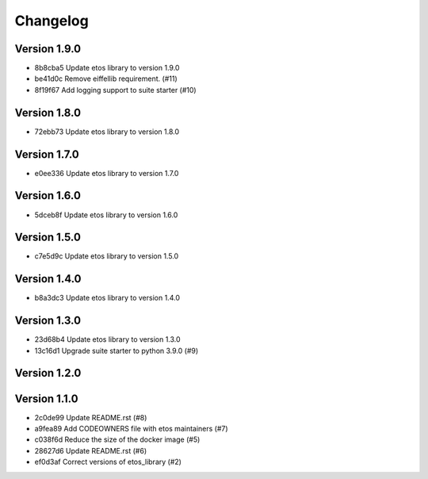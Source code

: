=========
Changelog
=========

Version 1.9.0
-------------

- 8b8cba5 Update etos library to version 1.9.0
- be41d0c Remove eiffellib requirement. (#11)
- 8f19f67 Add logging support to suite starter (#10)

Version 1.8.0
-------------

- 72ebb73 Update etos library to version 1.8.0

Version 1.7.0
-------------

- e0ee336 Update etos library to version 1.7.0

Version 1.6.0
-------------

- 5dceb8f Update etos library to version 1.6.0

Version 1.5.0
-------------

- c7e5d9c Update etos library to version 1.5.0

Version 1.4.0
-------------

- b8a3dc3 Update etos library to version 1.4.0

Version 1.3.0
-------------

- 23d68b4 Update etos library to version 1.3.0
- 13c16d1 Upgrade suite starter to python 3.9.0 (#9)

Version 1.2.0
-------------


Version 1.1.0
-------------

- 2c0de99 Update README.rst (#8)
- a9fea89 Add CODEOWNERS file with etos maintainers (#7)
- c038f6d Reduce the size of the docker image (#5)
- 28627d6 Update README.rst (#6)
- ef0d3af Correct versions of etos_library (#2)
